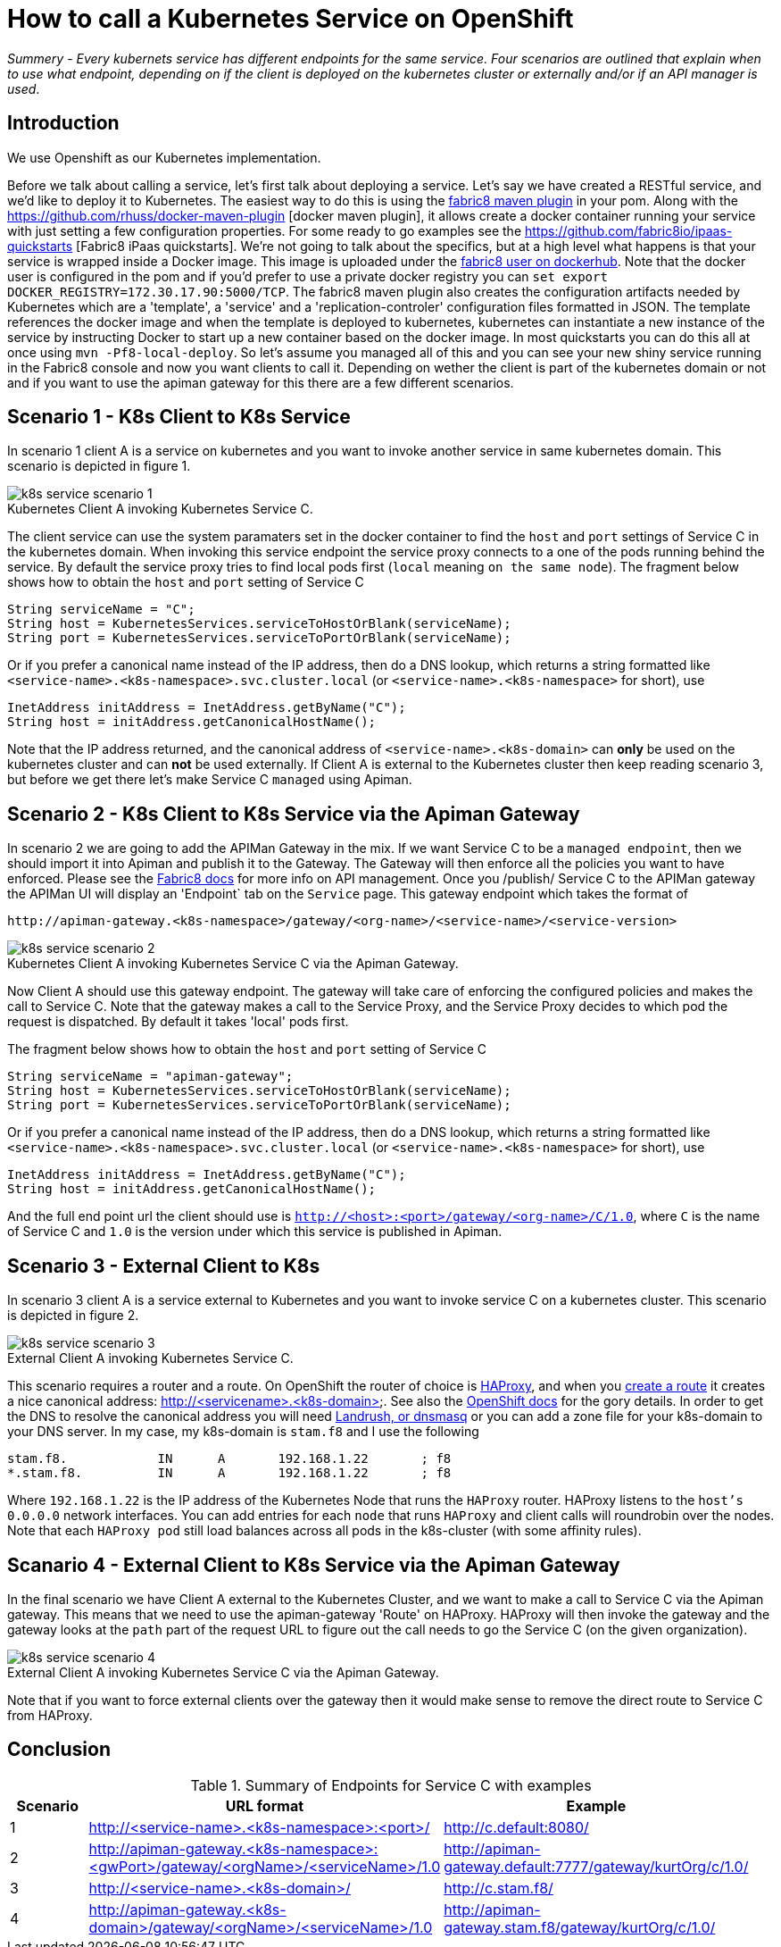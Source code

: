 = How to call a Kubernetes Service on OpenShift
:hp-tags: OpenShift, Fabric8, Kubernetes

_Summery_ - _Every kubernets service has different endpoints for the same service. Four scenarios are outlined that explain when to use what endpoint, depending on if the client is deployed on the kubernetes cluster or externally and/or if an API manager is used_.

== Introduction

We use Openshift as our Kubernetes implementation. 

Before we talk about calling a service, let's first talk about deploying a service. Let's say we have created a RESTful service, and we'd like to deploy it to Kubernetes. The easiest way to do this is using the http://fabric8.io/gitbook/mavenPlugin.html[fabric8 maven plugin] in your pom. Along with the https://github.com/rhuss/docker-maven-plugin [docker maven plugin], it allows create a docker container running your service with just setting a few configuration properties. For some ready to go examples see the https://github.com/fabric8io/ipaas-quickstarts [Fabric8 iPaas quickstarts]. We're not going to talk about the specifics, but at a high level what happens is that your service is wrapped inside a Docker image. This image is uploaded under the https://hub.docker.com/u/fabric8/[fabric8 user on dockerhub]. Note that the docker user is configured in the pom and if you'd prefer to use a private docker registry you can `set export DOCKER_REGISTRY=172.30.17.90:5000/TCP`. The fabric8 maven plugin also creates the configuration artifacts needed by Kubernetes which are a 'template', a 'service' and a 'replication-controler' configuration files formatted in JSON. The template references the docker image and when the template is deployed to kubernetes, kubernetes can instantiate a new instance of the service by instructing Docker to start up a new container based on the docker image. In most quickstarts you can do this all at once using `mvn -Pf8-local-deploy`. So let's assume you managed all of this and you can see your new shiny service running in the Fabric8 console and now you want clients to call it. Depending on wether the client is part of the kubernetes domain or not and if you want to use the apiman gateway for this there are a few different scenarios.

== Scenario 1 - K8s Client to K8s Service

In scenario 1 client A is a service on kubernetes and you want to invoke another service in same kubernetes domain. This scenario is depicted in figure 1. 

image::k8s-service-scenario-1.png[]
[caption="Figure 1: "]
.Kubernetes Client A invoking Kubernetes Service C.

The client service can use the system paramaters set in the docker container to find the `host` and `port` settings of Service C in the kubernetes domain. When invoking this service endpoint the service proxy connects to a one of the pods running behind the service. By default the service proxy tries to find local pods first (`local` meaning `on the same node`). The fragment below shows how to obtain the `host` and `port` setting of Service C

....
String serviceName = "C";
String host = KubernetesServices.serviceToHostOrBlank(serviceName);
String port = KubernetesServices.serviceToPortOrBlank(serviceName);
....

Or if you prefer a canonical name instead of the IP address, then do a DNS lookup, which returns a string formatted like
`<service-name>.<k8s-namespace>.svc.cluster.local` (or `<service-name>.<k8s-namespace>` for short), use
....
InetAddress initAddress = InetAddress.getByName("C");
String host = initAddress.getCanonicalHostName();
....           


Note that the IP address returned, and the canonical address of `<service-name>.<k8s-domain>` can *only* be used on the kubernetes cluster and can *not* be used externally. If Client A is external to the Kubernetes cluster then keep reading scenario 3, but before we get there let's make Service C `managed` using Apiman.

== Scenario 2 - K8s Client to K8s Service via the Apiman Gateway

In scenario 2 we are going to add the APIMan Gateway in the mix. If we want Service C to be a `managed endpoint`, then we should import it into Apiman and publish it to the Gateway. The Gateway will then enforce all the policies you want to have enforced. Please see the http://fabric8.io/guide/apiManagement.html[Fabric8 docs] for more info on API management. Once you /publish/ Service C to the APIMan gateway the APIMan UI will display an 'Endpoint` tab on the `Service` page. This gateway endpoint which takes the format of

....
http://apiman-gateway.<k8s-namespace>/gateway/<org-name>/<service-name>/<service-version>
....

image::k8s-service-scenario-2.png[]
[caption="Figure 3: "]
.Kubernetes Client A invoking Kubernetes Service C via the Apiman Gateway.

Now Client A should use this gateway endpoint. The gateway will take care of enforcing the configured policies and makes the call to Service C. Note that the gateway makes a call to the Service Proxy, and the Service Proxy decides to which pod the request is dispatched. By default it takes 'local' pods first.

The fragment below shows how to obtain the `host` and `port` setting of Service C

....
String serviceName = "apiman-gateway";
String host = KubernetesServices.serviceToHostOrBlank(serviceName);
String port = KubernetesServices.serviceToPortOrBlank(serviceName);
....

Or if you prefer a canonical name instead of the IP address, then do a DNS lookup, which returns a string formatted like
`<service-name>.<k8s-namespace>.svc.cluster.local` (or `<service-name>.<k8s-namespace>` for short), use
....
InetAddress initAddress = InetAddress.getByName("C");
String host = initAddress.getCanonicalHostName();
.... 

And the full end point url the client should use is `http://<host>:<port>/gateway/<org-name>/C/1.0`, where `C` is the name of Service C and `1.0` is the version under which this service is published in Apiman.


== Scenario 3 - External Client to K8s

In scenario 3 client A is a service external to Kubernetes and you want to invoke service C on a kubernetes cluster. This scenario is depicted in figure 2. 

image::k8s-service-scenario-3.png[]
[caption="Figure 2: "]
.External Client A invoking Kubernetes Service C.

This scenario requires a router and a route. On OpenShift the router of choice is http://www.haproxy.org/[HAProxy], and when you http://fabric8.io/guide/mavenFabric8CreateRoutes.html[create a route] it creates a nice canonical address: http://<servicename>.<k8s-domain>. See also the https://docs.openshift.org/latest/architecture/core_concepts/routes.html#available-router-plug-ins[OpenShift docs] for the gory details. In order to get the DNS to resolve the canonical address you will need http://fabric8.io/guide/getStartedVagrant.html[Landrush, or dnsmasq] or you can add a zone file for your k8s-domain to your DNS server. In my case, my k8s-domain is `stam.f8` and I use the following

....
stam.f8.            IN      A       192.168.1.22       ; f8
*.stam.f8.          IN      A       192.168.1.22       ; f8
....

Where `192.168.1.22` is the IP address of the Kubernetes Node that runs the `HAProxy` router. HAProxy listens to the `host's` `0.0.0.0` network interfaces. You can add entries for each `node` that runs `HAProxy` and client calls will roundrobin over the nodes. Note that each `HAProxy pod` still load balances across all pods in the k8s-cluster (with some affinity rules).


== Scanario 4 - External Client to K8s Service via the Apiman Gateway

In the final scenario we have Client A external to the Kubernetes Cluster, and we want to make a call to Service C via the Apiman gateway. This means that we need to use the apiman-gateway 'Route' on HAProxy. HAProxy will then invoke the gateway and the gateway looks at the `path` part of the request URL to figure out the call needs to go the Service C (on the given organization).

image::k8s-service-scenario-4.png[]
[caption="Figure 4: "]
.External Client A invoking Kubernetes Service C via the Apiman Gateway.

Note that if you want to force external clients over the gateway then it would make sense to remove the direct route to Service C from HAProxy. 

== Conclusion

.Summary of Endpoints for Service C with examples
[options="header"]
|=======================
| Scenario | URL format | Example |
| 1| http://<service-name>.<k8s-namespace>:<port>/	|	http://c.default:8080/|
| 2| http://apiman-gateway.<k8s-namespace>:<gwPort>/gateway/<orgName>/<serviceName>/1.0	|	http://apiman-gateway.default:7777/gateway/kurtOrg/c/1.0/ |
| 3| http://<service-name>.<k8s-domain>/	|			http://c.stam.f8/ |
| 4| http://apiman-gateway.<k8s-domain>/gateway/<orgName>/<serviceName>/1.0 | http://apiman-gateway.stam.f8/gateway/kurtOrg/c/1.0/ |
|=======================

